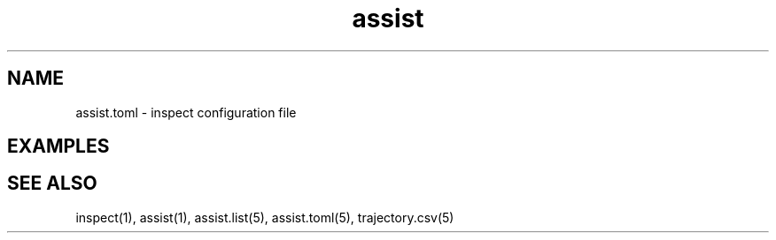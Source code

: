 .TH assist 5 "2018-12-13" "1.0.0"
.
.SH NAME
assist.toml \- inspect configuration file
.
.SH EXAMPLES
.
.SH SEE ALSO
inspect(1), assist(1), assist.list(5), assist.toml(5), trajectory.csv(5)

